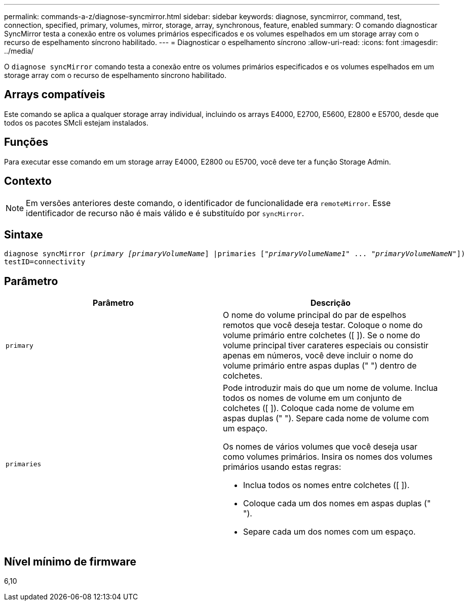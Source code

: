 ---
permalink: commands-a-z/diagnose-syncmirror.html 
sidebar: sidebar 
keywords: diagnose, syncmirror, command, test, connection, specified, primary, volumes, mirror, storage, array, synchronous, feature, enabled 
summary: O comando diagnosticar SyncMirror testa a conexão entre os volumes primários especificados e os volumes espelhados em um storage array com o recurso de espelhamento síncrono habilitado. 
---
= Diagnosticar o espelhamento síncrono
:allow-uri-read: 
:icons: font
:imagesdir: ../media/


[role="lead"]
O `diagnose syncMirror` comando testa a conexão entre os volumes primários especificados e os volumes espelhados em um storage array com o recurso de espelhamento síncrono habilitado.



== Arrays compatíveis

Este comando se aplica a qualquer storage array individual, incluindo os arrays E4000, E2700, E5600, E2800 e E5700, desde que todos os pacotes SMcli estejam instalados.



== Funções

Para executar esse comando em um storage array E4000, E2800 ou E5700, você deve ter a função Storage Admin.



== Contexto

[NOTE]
====
Em versões anteriores deste comando, o identificador de funcionalidade era `remoteMirror`. Esse identificador de recurso não é mais válido e é substituído por `syncMirror`.

====


== Sintaxe

[source, cli, subs="+macros"]
----
pass:quotes[diagnose syncMirror (_primary [primaryVolumeName_]] |pass:quotes[primaries ["_primaryVolumeName1_]" ... pass:quotes[_"primaryVolumeNameN"_]])
testID=connectivity
----


== Parâmetro

[cols="2*"]
|===
| Parâmetro | Descrição 


 a| 
`primary`
 a| 
O nome do volume principal do par de espelhos remotos que você deseja testar. Coloque o nome do volume primário entre colchetes ([ ]). Se o nome do volume principal tiver carateres especiais ou consistir apenas em números, você deve incluir o nome do volume primário entre aspas duplas (" ") dentro de colchetes.



 a| 
`primaries`
 a| 
Pode introduzir mais do que um nome de volume. Inclua todos os nomes de volume em um conjunto de colchetes ([ ]). Coloque cada nome de volume em aspas duplas (" "). Separe cada nome de volume com um espaço.

Os nomes de vários volumes que você deseja usar como volumes primários. Insira os nomes dos volumes primários usando estas regras:

* Inclua todos os nomes entre colchetes ([ ]).
* Coloque cada um dos nomes em aspas duplas (" ").
* Separe cada um dos nomes com um espaço.


|===


== Nível mínimo de firmware

6,10
